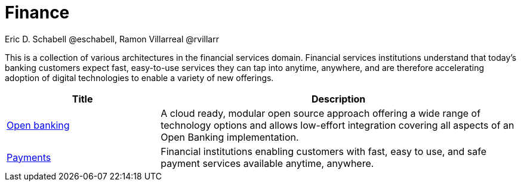 = Finance
Eric D. Schabell @eschabell, Ramon Villarreal @rvillarr
:homepage: https://gitlab.com/osspa/portfolio-architecture-examples
:imagesdir: images
:icons: font
:source-highlighter: prettify

This is a collection of various architectures in the financial services domain. Financial services institutions
understand that today’s banking customers expect fast, easy-to-use services they can tap into anytime, anywhere,
and are therefore accelerating adoption of digital technologies to enable a variety of new offerings.

[cols="3,7"]
|===
|Title | Description

|link:openbanking.adoc[Open banking]
|A cloud ready, modular open source approach offering a wide range of technology options and allows
low-effort integration covering all aspects of an Open Banking implementation.

|link:payments.adoc[Payments]
|Financial institutions enabling customers with fast, easy to use, and safe payment services available anytime, anywhere.
|===
